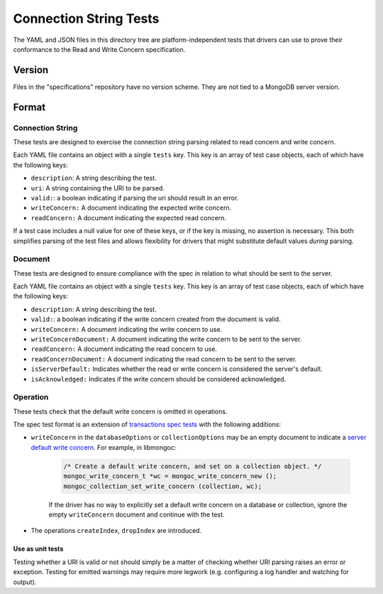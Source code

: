 =======================
Connection String Tests
=======================

The YAML and JSON files in this directory tree are platform-independent tests
that drivers can use to prove their conformance to the Read and Write Concern
specification.

Version
-------

Files in the "specifications" repository have no version scheme. They are not
tied to a MongoDB server version.

Format
------

Connection String
~~~~~~~~~~~~~~~~~

These tests are designed to exercise the connection string parsing related
to read concern and write concern.

Each YAML file contains an object with a single ``tests`` key. This key is an
array of test case objects, each of which have the following keys:

- ``description``: A string describing the test.
- ``uri``: A string containing the URI to be parsed.
- ``valid:``: a boolean indicating if parsing the uri should result in an error.
- ``writeConcern:`` A document indicating the expected write concern.
- ``readConcern:`` A document indicating the expected read concern.

If a test case includes a null value for one of these keys, or if the key is missing,
no assertion is necessary. This both simplifies parsing of the test files and allows flexibility
for drivers that might substitute default values *during* parsing.

Document
~~~~~~~~

These tests are designed to ensure compliance with the spec in relation to what should be
sent to the server.

Each YAML file contains an object with a single ``tests`` key. This key is an
array of test case objects, each of which have the following keys:

- ``description``: A string describing the test.
- ``valid:``: a boolean indicating if the write concern created from the document is valid.
- ``writeConcern:`` A document indicating the write concern to use.
- ``writeConcernDocument:`` A document indicating the write concern to be sent to the server.
- ``readConcern:`` A document indicating the read concern to use.
- ``readConcernDocument:`` A document indicating the read concern to be sent to the server.
- ``isServerDefault:`` Indicates whether the read or write concern is considered the server's default.
- ``isAcknowledged:`` Indicates if the write concern should be considered acknowledged.

Operation
~~~~~~~~~

These tests check that the default write concern is omitted in operations.

The spec test format is an extension of `transactions spec tests <https://github.com/mongodb/specifications/blob/master/source/transactions/tests/README.rst>`_ with the following additions:

- ``writeConcern`` in the ``databaseOptions`` or ``collectionOptions`` may be an empty document to indicate a `server default write concern <https://github.com/mongodb/specifications/blob/master/source/read-write-concern/read-write-concern.rst#servers-default-writeconcern>`_. For example, in libmongoc:

    .. code:: c

       /* Create a default write concern, and set on a collection object. */
       mongoc_write_concern_t *wc = mongoc_write_concern_new ();
       mongoc_collection_set_write_concern (collection, wc);

    If the driver has no way to explicitly set a default write concern on a database or collection, ignore the empty ``writeConcern`` document and continue with the test.
- The operations ``createIndex``, ``dropIndex`` are introduced.


Use as unit tests
=================

Testing whether a URI is valid or not should simply be a matter of checking
whether URI parsing raises an error or exception.
Testing for emitted warnings may require more legwork (e.g. configuring a log
handler and watching for output).
